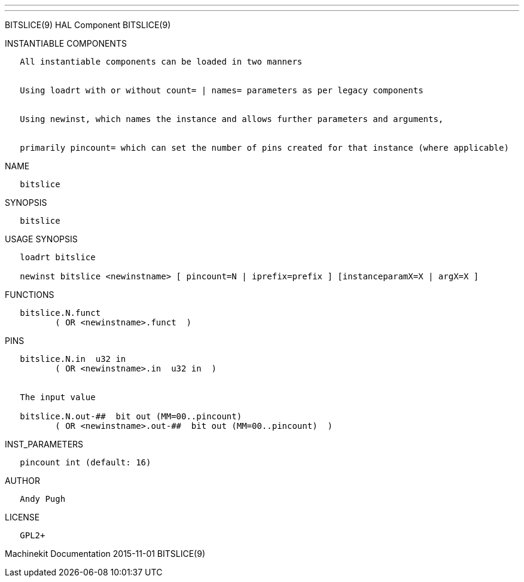 ---
---

:skip-front-matter:
BITSLICE(9) HAL Component BITSLICE(9)

INSTANTIABLE COMPONENTS

----------------------------------------------------------------------------------------------------
   All instantiable components can be loaded in two manners


   Using loadrt with or without count= | names= parameters as per legacy components


   Using newinst, which names the instance and allows further parameters and arguments,


   primarily pincount= which can set the number of pins created for that instance (where applicable)
----------------------------------------------------------------------------------------------------

NAME

-----------
   bitslice
-----------

SYNOPSIS

-----------
   bitslice
-----------

USAGE SYNOPSIS

----------------------------------------------------------------------------------------------
   loadrt bitslice

   newinst bitslice <newinstname> [ pincount=N | iprefix=prefix ] [instanceparamX=X | argX=X ]
----------------------------------------------------------------------------------------------

FUNCTIONS

-------------------------------------
   bitslice.N.funct
          ( OR <newinstname>.funct  )
-------------------------------------

PINS

-----------------------------------------------------------------
   bitslice.N.in  u32 in
          ( OR <newinstname>.in  u32 in  )


   The input value

   bitslice.N.out-##  bit out (MM=00..pincount)
          ( OR <newinstname>.out-##  bit out (MM=00..pincount)  )
-----------------------------------------------------------------

INST_PARAMETERS

-----------------------------
   pincount int (default: 16)
-----------------------------

AUTHOR

------------
   Andy Pugh
------------

LICENSE

--------
   GPL2+
--------

Machinekit Documentation 2015-11-01 BITSLICE(9)
